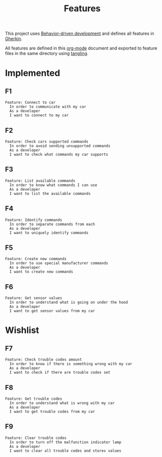 # -*- org-confirm-babel-evaluate: nil -*-

#+TITLE: Features

This project uses [[https://en.wikipedia.org/wiki/Behavior-driven_development][Behavior-driven development]] and defines all features in [[https://en.wikipedia.org/wiki/Cucumber_(software)#Gherkin_language][Gherkin]].

All features are defined in this [[https://orgmode.org/][org-mode]] document and exported to feature files
in the same directory using [[https://orgmode.org/manual/Extracting-source-code.html][tangling]].

* Implemented

** F1

#+BEGIN_SRC feature :tangle ./features/connect_to_car.feature :mkdirp yes
Feature: Connect to car
  In order to communicate with my car
  As a developer
  I want to connect to my car
#+END_SRC

** F2

#+BEGIN_SRC feature :tangle ./features/check_cars_supported_commands.feature :mkdirp yes
Feature: Check cars supported commands
  In order to avoid sending unsupported commands
  As a developer
  I want to check what commands my car supports
#+END_SRC

** F3

#+BEGIN_SRC feature :tangle ./features/list_available_commands.feature :mkdirp yes
Feature: List available commands
  In order to know what commands I can use
  As a developer
  I want to list the available commands
#+END_SRC

** F4

#+BEGIN_SRC feature :tangle ./features/identify_commands.feature :mkdirp yes
Feature: Identify commands
  In order to separate commands from each
  As a developer
  I want to uniquely identify commands
#+END_SRC

** F5

#+BEGIN_SRC feature :tangle ./features/command_create.feature :mkdirp yes
Feature: Create new commands
  In order to use special manufacturer commands
  As a developer
  I want to create new commands
#+END_SRC

** F6

#+BEGIN_SRC feature :tangle ./features/get_sensor_values.feature :mkdirp yes
Feature: Get sensor values
  In order to understand what is going on under the hood
  As a developer
  I want to get sensor values from my car
#+END_SRC

* Wishlist

** F7

#+BEGIN_SRC feature :tangle ./features/check_trouble_codes_amount.feature :mkdirp yes
Feature: Check trouble codes amount
  In order to know if there is something wrong with my car
  As a developer
  I want to check if there are trouble codes set
#+END_SRC

** F8

#+BEGIN_SRC feature :tangle ./features/get_trouble_codes.feature :mkdirp yes
Feature: Get trouble codes
  In order to understand what is wrong with my car
  As a developer
  I want to get trouble codes from my car
#+END_SRC

** F9

#+BEGIN_SRC feature :tangle ./features/clear_trouble_codes.feature :mkdirp yes
Feature: Clear trouble codes
  In order to turn off the malfunction indicator lamp
  As a developer
  I want to clear all trouble codes and stores values
#+END_SRC

